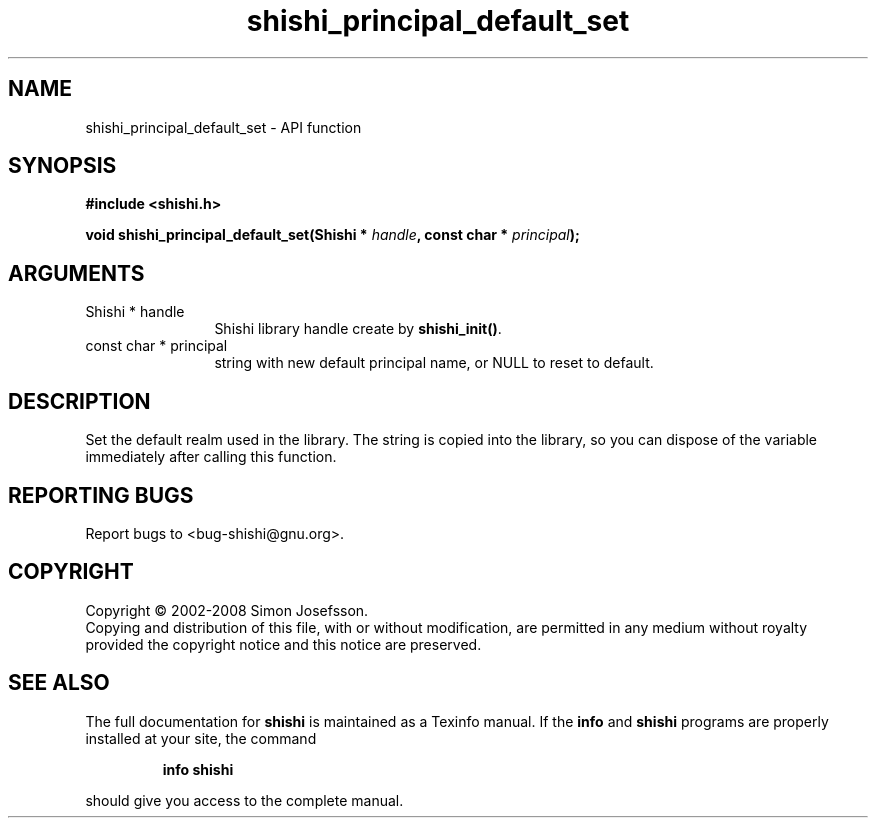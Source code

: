 .\" DO NOT MODIFY THIS FILE!  It was generated by gdoc.
.TH "shishi_principal_default_set" 3 "0.0.39" "shishi" "shishi"
.SH NAME
shishi_principal_default_set \- API function
.SH SYNOPSIS
.B #include <shishi.h>
.sp
.BI "void shishi_principal_default_set(Shishi * " handle ", const char * " principal ");"
.SH ARGUMENTS
.IP "Shishi * handle" 12
Shishi library handle create by \fBshishi_init()\fP.
.IP "const char * principal" 12
string with new default principal name, or NULL to
reset to default.
.SH "DESCRIPTION"
Set the default realm used in the library.  The string is copied
into the library, so you can dispose of the variable immediately
after calling this function.
.SH "REPORTING BUGS"
Report bugs to <bug-shishi@gnu.org>.
.SH COPYRIGHT
Copyright \(co 2002-2008 Simon Josefsson.
.br
Copying and distribution of this file, with or without modification,
are permitted in any medium without royalty provided the copyright
notice and this notice are preserved.
.SH "SEE ALSO"
The full documentation for
.B shishi
is maintained as a Texinfo manual.  If the
.B info
and
.B shishi
programs are properly installed at your site, the command
.IP
.B info shishi
.PP
should give you access to the complete manual.
